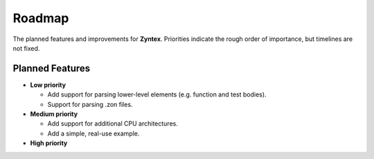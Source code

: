 Roadmap
=======
The planned features and improvements for **Zyntex**.
Priorities indicate the rough order of importance, but timelines are not fixed.

Planned Features
----------------

- **Low priority**

  - Add support for parsing lower-level elements (e.g. function and test bodies).
  - Support for parsing .zon files.

- **Medium priority**

  - Add support for additional CPU architectures.
  - Add a simple, real-use example.

- **High priority**
